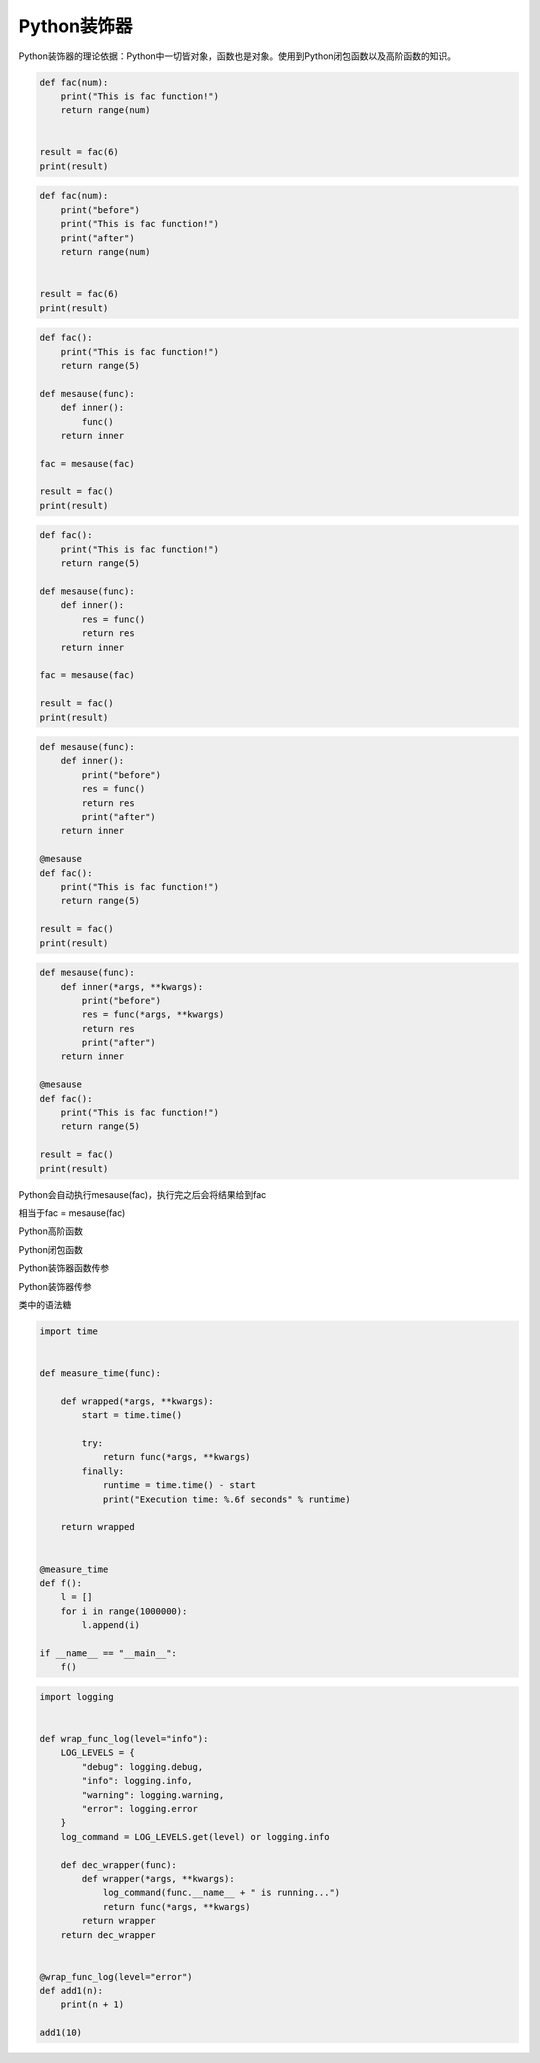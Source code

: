 =============================
Python装饰器
=============================

Python装饰器的理论依据：Python中一切皆对象，函数也是对象。使用到Python闭包函数以及高阶函数的知识。


.. code-block:: python

    def fac(num):
        print("This is fac function!")
        return range(num)


    result = fac(6)
    print(result)

.. code-block:: python

    def fac(num):
        print("before")
        print("This is fac function!")
        print("after")
        return range(num)


    result = fac(6)
    print(result)


.. code-block:: python

    def fac():
        print("This is fac function!")
        return range(5)

    def mesause(func):
        def inner():
            func()
        return inner

    fac = mesause(fac)

    result = fac()
    print(result)


.. code-block:: python

    def fac():
        print("This is fac function!")
        return range(5)

    def mesause(func):
        def inner():
            res = func()
            return res
        return inner

    fac = mesause(fac)

    result = fac()
    print(result)

.. code-block:: python


    def mesause(func):
        def inner():
            print("before")
            res = func()
            return res
            print("after")
        return inner

    @mesause
    def fac():
        print("This is fac function!")
        return range(5)

    result = fac()
    print(result)


.. code-block:: python


    def mesause(func):
        def inner(*args, **kwargs):
            print("before")
            res = func(*args, **kwargs)
            return res
            print("after")
        return inner

    @mesause
    def fac():
        print("This is fac function!")
        return range(5)

    result = fac()
    print(result)

Python会自动执行mesause(fac)，执行完之后会将结果给到fac

相当于fac = mesause(fac)

Python高阶函数

Python闭包函数

Python装饰器函数传参

Python装饰器传参

类中的语法糖


.. code-block:: python

    import time


    def measure_time(func):

        def wrapped(*args, **kwargs):
            start = time.time()

            try:
                return func(*args, **kwargs)
            finally:
                runtime = time.time() - start
                print("Execution time: %.6f seconds" % runtime)

        return wrapped


    @measure_time
    def f():
        l = []
        for i in range(1000000):
            l.append(i)

    if __name__ == "__main__":
        f()




.. code-block:: python

    import logging


    def wrap_func_log(level="info"):
        LOG_LEVELS = {
            "debug": logging.debug,
            "info": logging.info,
            "warning": logging.warning,
            "error": logging.error
        }
        log_command = LOG_LEVELS.get(level) or logging.info

        def dec_wrapper(func):
            def wrapper(*args, **kwargs):
                log_command(func.__name__ + " is running...")
                return func(*args, **kwargs)
            return wrapper
        return dec_wrapper


    @wrap_func_log(level="error")
    def add1(n):
        print(n + 1)

    add1(10)